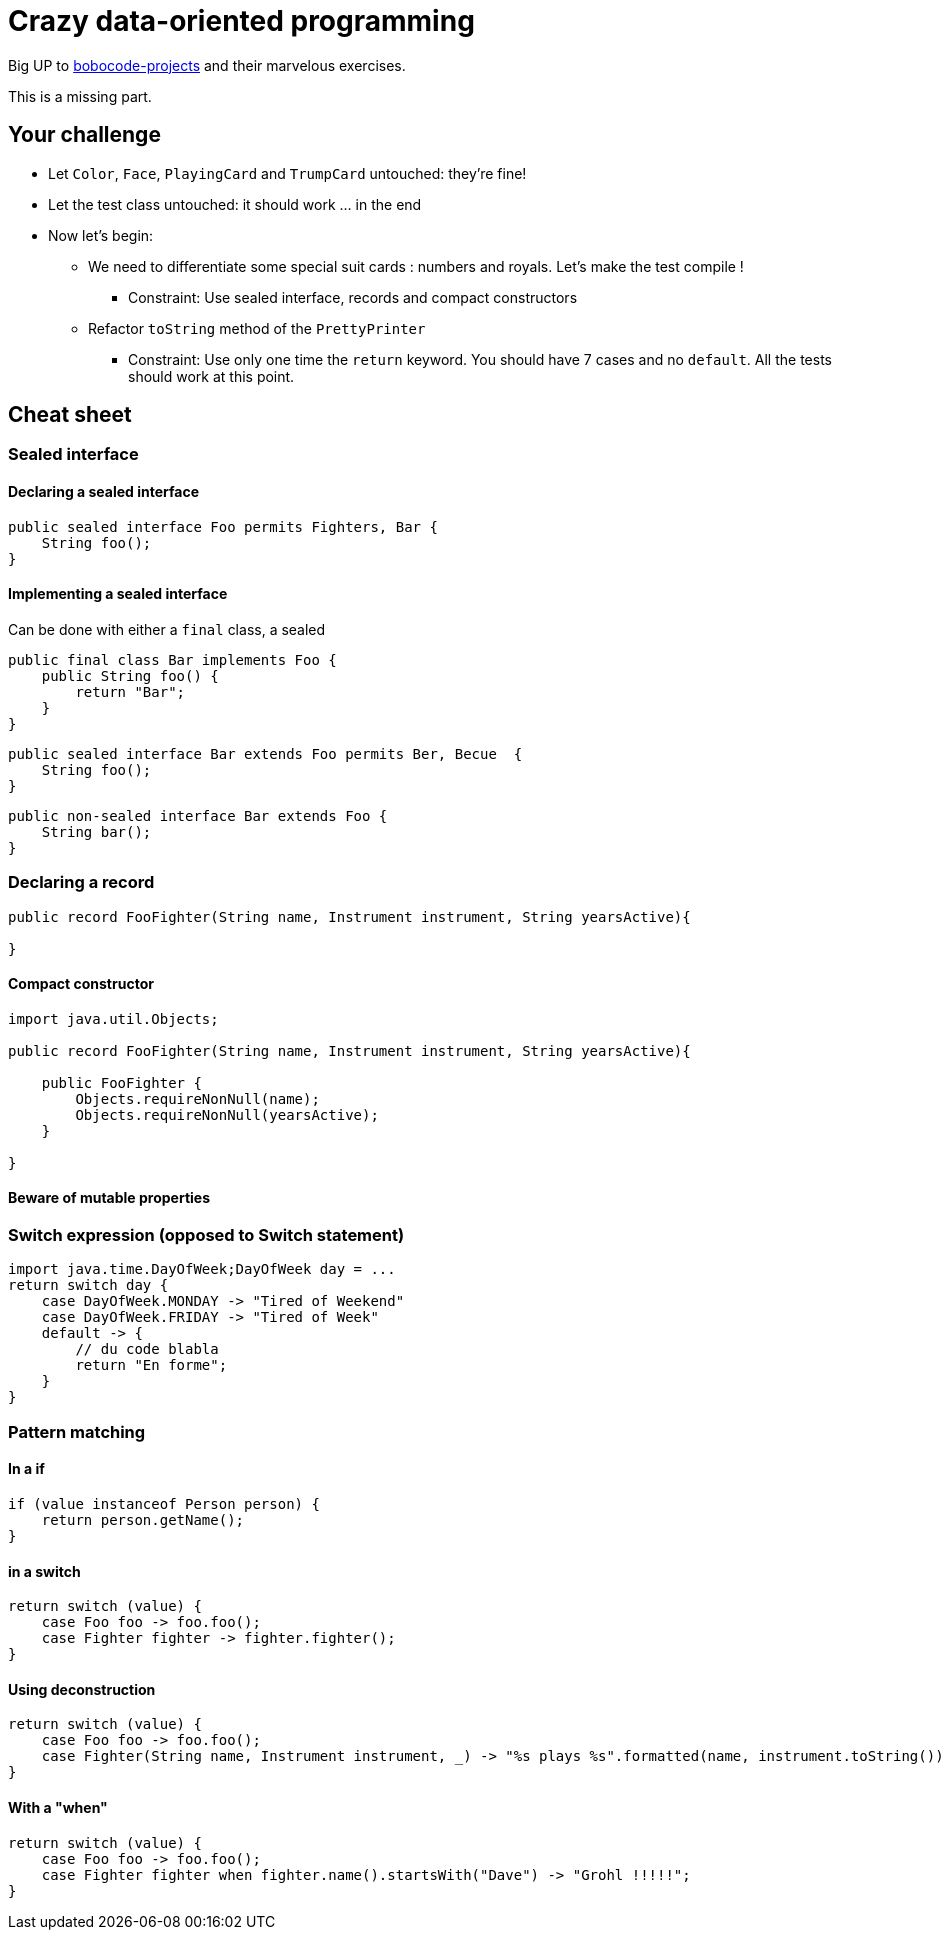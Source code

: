 = Crazy data-oriented programming

Big UP to https://github.com/bobocode-projects/java-fundamentals-exercises[bobocode-projects] and their marvelous exercises.

This is a missing part.

== Your challenge

* Let `Color`, `Face`, `PlayingCard` and `TrumpCard` untouched: they're fine!
* Let the test class untouched: it should work ... in the end
* Now let's begin:
** We need to differentiate some special suit cards : numbers and royals. Let's make the test compile !
*** Constraint: Use sealed interface, records and compact constructors
** Refactor `toString` method of the `PrettyPrinter`
*** Constraint: Use only one time the `return` keyword. You should have 7 cases and no `default`. All the tests should work at this point.

== Cheat sheet

=== Sealed interface

==== Declaring a sealed interface

[source,java]
----
public sealed interface Foo permits Fighters, Bar {
    String foo();
}
----

==== Implementing a sealed interface

Can be done with either a `final` class, a sealed

[source,java]
----
public final class Bar implements Foo {
    public String foo() {
        return "Bar";
    }
}
----

[source,java]
----
public sealed interface Bar extends Foo permits Ber, Becue  {
    String foo();
}
----

[source,java]
----
public non-sealed interface Bar extends Foo {
    String bar();
}
----



=== Declaring a record

[source,java]
----
public record FooFighter(String name, Instrument instrument, String yearsActive){

}
----

==== Compact constructor

[source,java]
----
import java.util.Objects;

public record FooFighter(String name, Instrument instrument, String yearsActive){

    public FooFighter {
        Objects.requireNonNull(name);
        Objects.requireNonNull(yearsActive);
    }

}
----

==== Beware of mutable properties

=== Switch expression (opposed to Switch statement)

[source,java]
----


import java.time.DayOfWeek;DayOfWeek day = ...
return switch day {
    case DayOfWeek.MONDAY -> "Tired of Weekend"
    case DayOfWeek.FRIDAY -> "Tired of Week"
    default -> {
        // du code blabla
        return "En forme";
    }
}
----

=== Pattern matching

==== In a if

[source,java]
----
if (value instanceof Person person) {
    return person.getName();
}
----


==== in a switch

[source,java]
----
return switch (value) {
    case Foo foo -> foo.foo();
    case Fighter fighter -> fighter.fighter();
}
----

==== Using deconstruction

[source,java]
----
return switch (value) {
    case Foo foo -> foo.foo();
    case Fighter(String name, Instrument instrument, _) -> "%s plays %s".formatted(name, instrument.toString());
}
----

==== With a "when"

[source,java]
----
return switch (value) {
    case Foo foo -> foo.foo();
    case Fighter fighter when fighter.name().startsWith("Dave") -> "Grohl !!!!!";
}
----


